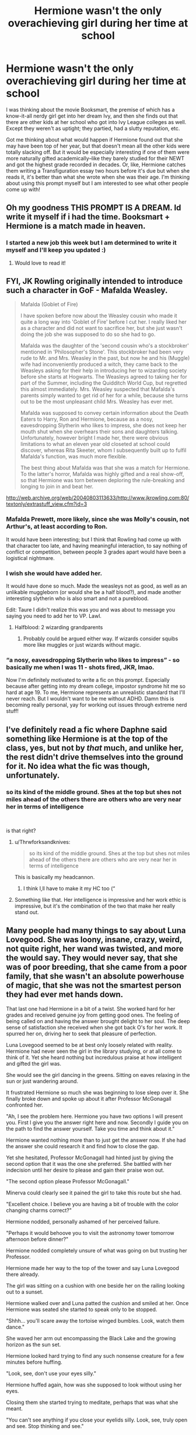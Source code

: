 #+TITLE: Hermione wasn't the only overachieving girl during her time at school

* Hermione wasn't the only overachieving girl during her time at school
:PROPERTIES:
:Author: quantum_of_flawless
:Score: 249
:DateUnix: 1580271079.0
:DateShort: 2020-Jan-29
:FlairText: Prompt
:END:
I was thinking about the movie Booksmart, the premise of which has a know-it-all nerdy girl get into her dream Ivy, and then she finds out that there are other kids at her school who got into Ivy League colleges as well. Except they weren't as uptight; they partied, had a slutty reputation, etc.

Got me thinking about what would happen if Hermione found out that she may have been top of her year, but that doesn't mean all the other kids were totally slacking off. But it would be especially interesting if one of them were more naturally gifted academically--like they barely studied for their NEWT and got the highest grade recorded in decades. Or, like, Hermione catches them writing a Transfiguration essay two hours before it's due but when she reads it, it's better than what she wrote when she was their age. I'm thinking about using this prompt myself but I am interested to see what other people come up with!


** Oh my goodness THIS PROMPT IS A DREAM. Id write it myself if i had the time. Booksmart + Hermione is a match made in heaven.
:PROPERTIES:
:Author: Chess345
:Score: 77
:DateUnix: 1580276620.0
:DateShort: 2020-Jan-29
:END:

*** I started a new job this week but I am determined to write it myself and I'll keep you updated :)
:PROPERTIES:
:Author: quantum_of_flawless
:Score: 11
:DateUnix: 1580300499.0
:DateShort: 2020-Jan-29
:END:

**** Would love to read it!
:PROPERTIES:
:Author: Team-Mako-N7
:Score: 4
:DateUnix: 1580321938.0
:DateShort: 2020-Jan-29
:END:


** FYI, JK Rowling originally intended to introduce such a character in GoF - Mafalda Weasley.

#+begin_quote
  Mafalda (Goblet of Fire)

  I have spoken before now about the Weasley cousin who made it quite a long way into 'Goblet of Fire' before I cut her. I really liked her as a character and did not want to sacrifice her, but she just wasn't doing the job she was supposed to do so she had to go.

  Mafalda was the daughter of the 'second cousin who's a stockbroker' mentioned in 'Philosopher's Stone'. This stockbroker had been very rude to Mr. and Mrs. Weasley in the past, but now he and his (Muggle) wife had inconveniently produced a witch, they came back to the Weasleys asking for their help in introducing her to wizarding society before she starts at Hogwarts. The Weasleys agreed to taking her for part of the Summer, including the Quidditch World Cup, but regretted this almost immediately. Mrs. Weasley suspected that Mafalda's parents simply wanted to get rid of her for a while, because she turns out to be the most unpleasant child Mrs. Weasley has ever met.

  Mafalda was supposed to convey certain information about the Death Eaters to Harry, Ron and Hermione, because as a nosy, eavesdropping Slytherin who likes to impress, she does not keep her mouth shut when she overhears their sons and daughters talking. Unfortunately, however bright I made her, there were obvious limitations to what an eleven year old closeted at school could discover, whereas Rita Skeeter, whom I subsequently built up to fulfil Mafalda's function, was much more flexible.

  The best thing about Mafalda was that she was a match for Hermione. To the latter's horror, Mafalda was highly gifted and a real show-off, so that Hermione was torn between deploring the rule-breaking and longing to join in and beat her.
#+end_quote

[[http://web.archive.org/web/20040803113633/http://www.jkrowling.com:80/textonly/extrastuff_view.cfm?id=3]]
:PROPERTIES:
:Author: Taure
:Score: 127
:DateUnix: 1580282948.0
:DateShort: 2020-Jan-29
:END:

*** Mafalda *Prewett*, more likely, since she was Molly's cousin, not Arthur's, at least according to Ron.

It would have been interesting; but I think that Rowling had come up with that character too late, and having meaningful interaction, to say nothing of conflict or competition, between people 3 grades apart would have been a logistical nightmare.
:PROPERTIES:
:Author: turbinicarpus
:Score: 59
:DateUnix: 1580298754.0
:DateShort: 2020-Jan-29
:END:


*** I wish she would have added her.

It would have done so much. Made the weasleys not as good, as well as an unlikable muggleborn (or would she be a half blood?), and made another interesting slytherin who is also smart and not a pureblood.

Edit: Taure I didn't realize this was you and was about to message you saying you need to add her to VP. Lawl.
:PROPERTIES:
:Author: Lindsiria
:Score: 83
:DateUnix: 1580286458.0
:DateShort: 2020-Jan-29
:END:

**** Halfblood: 2 wizarding grandparents
:PROPERTIES:
:Author: dancortens
:Score: 4
:DateUnix: 1580346302.0
:DateShort: 2020-Jan-30
:END:

***** Probably could be argued either way. If wizards consider squibs more like muggles or just wizards without magic.
:PROPERTIES:
:Author: Lindsiria
:Score: 4
:DateUnix: 1580347093.0
:DateShort: 2020-Jan-30
:END:


*** “a nosy, eavesdropping Slytherin who likes to impress” - so basically me when I was 11 - shots fired, JKR, lmao.

Now I'm definitely motivated to write a fic on this prompt. Especially because after getting into my dream college, impostor syndrome hit me so hard at age 19. To me, Hermione represents an unrealistic standard that I'll never reach. But I wouldn't want to be me without ADHD. Damn this is becoming really personal, yay for working out issues through extreme nerd stuff!
:PROPERTIES:
:Author: quantum_of_flawless
:Score: 35
:DateUnix: 1580301354.0
:DateShort: 2020-Jan-29
:END:


** I've definitely read a fic where Daphne said something like Hermione is at the top of the class, yes, but not by /that/ much, and unlike her, the rest didn't drive themselves into the ground for it. No idea what the fic was though, unfortunately.
:PROPERTIES:
:Author: TheVoteMote
:Score: 44
:DateUnix: 1580287880.0
:DateShort: 2020-Jan-29
:END:

*** so its kind of the middle ground. Shes at the top but shes not miles ahead of the others there are others who are very near her in terms of intelligence

​

is that right?
:PROPERTIES:
:Author: Thorfan23
:Score: 11
:DateUnix: 1580302190.0
:DateShort: 2020-Jan-29
:END:

**** u/Thrwforksandknives:
#+begin_quote
  so its kind of the middle ground. Shes at the top but shes not miles ahead of the others there are others who are very near her in terms of intelligence
#+end_quote

This is basically my headcannon.
:PROPERTIES:
:Author: Thrwforksandknives
:Score: 7
:DateUnix: 1580312853.0
:DateShort: 2020-Jan-29
:END:

***** I think I,ll have to make it my HC too (“
:PROPERTIES:
:Author: Thorfan23
:Score: 3
:DateUnix: 1580313963.0
:DateShort: 2020-Jan-29
:END:


**** Something like that. Her intelligence is impressive and her work ethic is impressive, but it's the combination of the two that make her really stand out.
:PROPERTIES:
:Author: TheVoteMote
:Score: 4
:DateUnix: 1580347221.0
:DateShort: 2020-Jan-30
:END:


** Many people had many things to say about Luna Lovegood. She was loony, insane, crazy, weird, not quite right, her wand was twisted, and more the would say. They would never say, that she was of poor breeding, that she came from a poor family, that she wasn't an absolute powerhouse of magic, that she was not the smartest person they had ever met hands down.

That last one had Hermione in a bit of a twist. She worked hard for her grades and received genuine joy from getting good ones. The feeling of being called on and having the answer brought delight to her soul. The deep sense of satisfaction she received when she got back O's for her work. It spurred her on, driving her to seek that pleasure of perfection.

Luna Lovegood seemed to be at best only loosely related with reality. Hermione had never seen the girl in the library studying, or at all come to think of it. Yet she heard nothing but incredulous praise at how intelligent and gifted the girl was.

She would see the girl dancing in the greens. Sitting on eaves relaxing in the sun or just wandering around.

It frustrated Hermione so much she was beginning to lose sleep over it. She finally broke down and spoke up about it after Professor McGonagall confronted her.

"Ah, I see the problem here. Hermione you have two options I will present you. First I give you the answer right here and now. Secondly I guide you on the path to find the answer yourself. Take you time and think about it."

Hermione wanted nothing more than to just get the answer now. If she had the answer she could research it and find how to close the gap.

Yet she hesitated, Professor McGonagall had hinted just by giving the second option that it was the one she preferred. She battled with her indecision until her desire to please and gain their praise won out.

"The second option please Professor McGonagall."

Minerva could clearly see it pained the girl to take this route but she had.

"Excellent choice. I believe you are having a bit of trouble with the color changing charms correct?"

Hermione nodded, personally ashamed of her perceived failure.

"Perhaps it would behoove you to visit the astronomy tower tomorrow afternoon before dinner?"

Hermione nodded completely unsure of what was going on but trusting her Professor.

Hermione made her way to the top of the tower and say Luna Lovegood there already.

The girl was sitting on a cushion with one beside her on the railing looking out to a sunset.

Hermione walked over and Luna patted the cushion and smiled at her. Once Hermione was seated she started to speak only to be stopped.

"Shhh... you'll scare away the tortoise winged bumbles. Look, watch them dance."

She waved her arm out encompassing the Black Lake and the growing horizon as the sun set.

Hermione looked hard trying to find any such nonsense creature for a few minutes before huffing.

"Look, see, don't use your eyes silly."

Hermione huffed again, how was she supposed to look without using her eyes.

Closing them she started trying to meditate, perhaps that was what she meant.

"You can't see anything if you close your eyelids silly. Look, see, truly open and see. Stop thinking and see."

Hermione was getting frustrated but Professor McGonagall had set this up and she wouldn't fail the Professor.

Trying to keep her eyes unfocused she felt her breathing begin to slow. She watched as the colors of the lake and horizon changed as time passed.

She soon found herself lost to the world as she felt the magic of color and change happen in front of her.

It was dark when she looked away and she pulled out her wand. She felt the color changing spell in ways she had never dreamed of before.

The magic itself was dancing in the way a sunset fell into a rainbow of colors. Looking around she noticed Luna Lovegood was gone but she understood a little bit now.

"How Professor, I understand but don't understand. It's incredible and makes no sense at all! Please help me understand what happened!"

Minerva was sure this was what would happen. She was glad the girl had at least learned some of the lesson.

"Hermione how do you think the first spells were made? What inspired the first spell, what drove witches and wizards to creating spells? How do you think new spells are crafted?"

She gave the girl plenty of time to work through it. She could tell Hermione was almost there.

"Picture what you saw tonight again and think of what it means for wizarding kind."

Minerva could tell it clicked finally.

"That's the heart of magic, the base components of spells! The natural magic of the universe! That's amazing! Why don't we learn this in class?"

"It's not something you can teach. You are exceptionally lucky young miss Lovegood is attending Hogwarts while you are here."

"Not even once a century does a Child of Magic such as her come along in the whole of the world. She sees what little she helped you see last night in full around her all the time. I'm told it's an incredible experience, though Children of Magic are not fully in this realm with us."

"They live in magic itself, a foot in two worlds so to speak. They create wonderous bases for spells that we refine and refine for centuries. They are the layers of our foundation. The rest of us are the builders who create the buildings of magic atop those foundations. We need them, they most assuredly do not need us."

Hermione was stunned. This was an insurmountable gap. She could feel that moment had been unique and she was gifted to have ever felt such a moment. It put her entire life into a new framework of perspective.

"Thank you Professor, I have much to think about now."

Hermione may not be a foundation layer, she did promise to herself she would be the best builder though. Luna would need friends as well. Harry and Ron would soon be joining her in her quest to cherish Luna Lovegood.

Hermione was the best at whatever she did, so she would be the best builder to the best Child of Magic ever. This she swore.
:PROPERTIES:
:Author: drsmilegood
:Score: 12
:DateUnix: 1580347629.0
:DateShort: 2020-Jan-30
:END:

*** This is really different than how I'm responding to my own prompt, and that is a great thing!! I love Hermione realizing that the things that make Luna stick out from the crowd are actually a great thing instead of pitying her from a high horse. Also love her confiding in McGonagall & then Minerva giving her solid advice without criticizing her.

And yes I did read the whole thing, I just read really fast. I always get a vivid picture in my head when I read and I'm like not even aware I'm processing words anymore if that makes sense.
:PROPERTIES:
:Author: quantum_of_flawless
:Score: 5
:DateUnix: 1580349113.0
:DateShort: 2020-Jan-30
:END:

**** Makes perfect sense, I read the same. The words flow together and I see a not-movie in my head. It's weird and either you understand or don't. I think we may be similar.
:PROPERTIES:
:Author: drsmilegood
:Score: 3
:DateUnix: 1580349340.0
:DateShort: 2020-Jan-30
:END:


**** Also sorry, was excited to have someone else who maybe reads like I do. Glad you enjoyed the short story. I like to see the little twists and what they could be. Seeing them grow is always fun, seeing others enjoy my writing them is worlds away better.
:PROPERTIES:
:Author: drsmilegood
:Score: 2
:DateUnix: 1580349478.0
:DateShort: 2020-Jan-30
:END:

***** Oh no worries at all! I love knowing I'm not the only weirdo out there haha

I'm in my late twenties but I wrote my first fic in November when I was unemployed and having a quarterlife crisis. It got me through that time and things are so much better now. I feel like my own personal stuff is totally buried in my fics and I'm ok with that lol
:PROPERTIES:
:Author: quantum_of_flawless
:Score: 2
:DateUnix: 1580350486.0
:DateShort: 2020-Jan-30
:END:


** I'm actually suprised this idea isn't incorporated into more fics. I would have thought this was a staple in the Harry gets with girls not named Hermione or Ginny. And yes if I had time I'd write it.
:PROPERTIES:
:Author: Thrwforksandknives
:Score: 9
:DateUnix: 1580302369.0
:DateShort: 2020-Jan-29
:END:

*** It's a staple in Harry/Daphne stories. Or at least it's common enough to have threads dedicated to it in 'I hate Daphne Greengrass' posts.
:PROPERTIES:
:Author: Ash_Lestrange
:Score: 19
:DateUnix: 1580312685.0
:DateShort: 2020-Jan-29
:END:

**** oh no, I didn't know about that trend. come on y'all, don't do my girl daphne like that! i'm still so salty about astoria being killed off. the audacity. and in the summer of 2019! ugh. if i died before taylor swift's lover album came out i would become a ghost out of sheer bitterness and then i would annoy people until they played whatever i wanted on spotify.
:PROPERTIES:
:Author: quantum_of_flawless
:Score: 7
:DateUnix: 1580329343.0
:DateShort: 2020-Jan-29
:END:


*** I have developed a serious complex regarding the treatment of Slytherin women in the HP world. What kind of female role models did Pansy & co. have? Wack Alecto, insane Bellatrix, stuck-up Narcissa, disowned Andromeda (whose main spellwork talent was effing household spells? are you kidding me?). Lol I'm getting so fired up about this
:PROPERTIES:
:Author: quantum_of_flawless
:Score: 12
:DateUnix: 1580322529.0
:DateShort: 2020-Jan-29
:END:


** Alright I'm trying hard to deliver on my promises while still living my best ADHD life, so here's a preview of what I'm working on [[/u/Chess345][u/Chess345]] [[/u/Team-Mako-N7][u/Team-Mako-N7]]

ETA the summary cause of course I forgot it: basically, Hermione encounters ADHD Astoria and is not feelin it but the real WTF moment is when she finds out Astoria's OWL results and totally has a booksmart style freak out

By the end of the first week of term, Hermione had become inexplicably intrigued by Astoria, to Harry's amused satisfaction after she subjected him to a rant that sounded far too similar to one of his own regarding Malfoy. Astoria seemed to be on a different wavelength than everyone else. Not in the way that Luna was, though. Astoria was radiating with energy and overflowing with ideas--but less like a bubbling cauldron of Felix Felicis and more like a Chernobyl nuclear reactor. It was exhausting just listening to her sometimes. Like the time Hermione was forced to hear her talking to a Hufflepuff sixth-year in the corridor, because Astoria could be both a fast talker and a /loud/ talker.

“I had a very productive summer,” she said. “I agitated Slytherin House into a state of youthful rebellion, facilitated a takeover of Malfoy Manor, and learned how to do liquid eyeliner. Oh, and I decided to take up the guitar, because I thought it would make me look cool...But anyway, was there anything interesting in the Transfiguration reading? I didn't have time to do it because I was up until three a.m. reading about Lethifolds and now I'm fucking obsessed. Did you hear about the bloke who staged an attack in an attempt to leave his wife? If it were me, I would never have been caught. What a fucking amateur! But let me tell you, If Draco tried that shit, he would wish the Lethifold had got him. Because I would slowly and painfully murder him myself. And you can take that to Gringotts!”

This one-sided conversation was just one of hundreds of items on Hermione's list of why she was grateful not to be in the same House as Astoria. There's no way she would have been able to tolerate the overdue library books and mugs missing from the Great Hall that apparently cluttered not only Astoria's bedroom, but numerous nooks and crannies of the Slytherin common room. In fact, so many mugs went unaccounted for that one of the house-elves threatened suicide and Astoria solved that problem by personally purchasing a large order of mugs with the Slytherin crest and proceeding to leave /those/ all over the castle. As for the library situation--Astoria apparently thought it was a better use of her time to create various disguises to elude Madam Pince instead of simply making the effort to meet a /very reasonable/ expectation. It was not a laughing matter for a student to so /obstinately/ refuse to return the books in the /respectful/ and /orderly/ manner that befitted a sanctuary of knowledge. It /really/ bothered Hermione, alright?
:PROPERTIES:
:Author: quantum_of_flawless
:Score: 6
:DateUnix: 1580454848.0
:DateShort: 2020-Jan-31
:END:

*** I like it!!! Also, relatable writing with ADD is like pulling teeth but we're pulling through!
:PROPERTIES:
:Author: Chess345
:Score: 2
:DateUnix: 1580482990.0
:DateShort: 2020-Jan-31
:END:

**** thanks!! and yes, deadlines suck! can't count how many times I submitted things due at midnight at 11:50-something
:PROPERTIES:
:Author: quantum_of_flawless
:Score: 1
:DateUnix: 1580483238.0
:DateShort: 2020-Jan-31
:END:


*** Fun, thanks for sharing this snippet!!
:PROPERTIES:
:Author: Team-Mako-N7
:Score: 1
:DateUnix: 1580489939.0
:DateShort: 2020-Jan-31
:END:

**** thanks! when I actually finish it, I'll post the link :)
:PROPERTIES:
:Author: quantum_of_flawless
:Score: 1
:DateUnix: 1580492393.0
:DateShort: 2020-Jan-31
:END:


** linkffn(13203887)rival
:PROPERTIES:
:Author: tsubaki75
:Score: 5
:DateUnix: 1580304525.0
:DateShort: 2020-Jan-29
:END:

*** [[https://www.fanfiction.net/s/13203887/1/][*/The Doll Gamer/*]] by [[https://www.fanfiction.net/u/7192503/Redwall6921][/Redwall6921/]]

#+begin_quote
  I'm not a hero. I'm not even a functional human being. I'm just a living doll that does what it pleases without a care in the world. "Oh? Some more pots that need breaking. Is that a treasure chest? Mine now." OC SI. Gamer ability. Shameless. From the makers of Neville the Gamer is a new story of a sociopath stuck in the HP world with the gamer ability. Tada-da-daaa! Crash!
#+end_quote

^{/Site/:} ^{fanfiction.net} ^{*|*} ^{/Category/:} ^{Harry} ^{Potter} ^{*|*} ^{/Rated/:} ^{Fiction} ^{M} ^{*|*} ^{/Chapters/:} ^{17} ^{*|*} ^{/Words/:} ^{103,209} ^{*|*} ^{/Reviews/:} ^{885} ^{*|*} ^{/Favs/:} ^{2,629} ^{*|*} ^{/Follows/:} ^{3,240} ^{*|*} ^{/Updated/:} ^{1/9} ^{*|*} ^{/Published/:} ^{2/10/2019} ^{*|*} ^{/id/:} ^{13203887} ^{*|*} ^{/Language/:} ^{English} ^{*|*} ^{/Genre/:} ^{Humor/Adventure} ^{*|*} ^{/Characters/:} ^{OC} ^{*|*} ^{/Download/:} ^{[[http://www.ff2ebook.com/old/ffn-bot/index.php?id=13203887&source=ff&filetype=epub][EPUB]]} ^{or} ^{[[http://www.ff2ebook.com/old/ffn-bot/index.php?id=13203887&source=ff&filetype=mobi][MOBI]]}

--------------

*FanfictionBot*^{2.0.0-beta} | [[https://github.com/tusing/reddit-ffn-bot/wiki/Usage][Usage]]
:PROPERTIES:
:Author: FanfictionBot
:Score: 4
:DateUnix: 1580304555.0
:DateShort: 2020-Jan-29
:END:


** There's lots of fics like that, normally in Haphne you get a Daphne who's smarter and there's often a Lisa Turpin who beats Hermione in most things. It never really amounts to much other than a bit of Granger bashing.
:PROPERTIES:
:Author: Ch1pp
:Score: 5
:DateUnix: 1580323652.0
:DateShort: 2020-Jan-29
:END:

*** well i'm gonna go in a different direction and i'm getting really motivated. and i don't plan to straight-up bash hermione, because i do like many aspects of her character. so it's gonna be nuanced. lol i'm gonna be up til 3 am tonight on this, i'm sure
:PROPERTIES:
:Author: quantum_of_flawless
:Score: 2
:DateUnix: 1580327492.0
:DateShort: 2020-Jan-29
:END:


*** Links?
:PROPERTIES:
:Author: YOB1997
:Score: 2
:DateUnix: 1580335478.0
:DateShort: 2020-Jan-30
:END:


** Good prompt, annoying AF movie. 😜
:PROPERTIES:
:Author: OGravenclaw
:Score: 3
:DateUnix: 1580308399.0
:DateShort: 2020-Jan-29
:END:

*** lol yeah, I liked the concept more than the execution. I have been a Kaitlyn Dever fan since Short Term 12 and would have liked to have seen what she would have done in the role of Molly rather than Amy
:PROPERTIES:
:Author: quantum_of_flawless
:Score: 2
:DateUnix: 1580321842.0
:DateShort: 2020-Jan-29
:END:


** OP delivered y'all!

[[https://www.reddit.com/u/Chess345/][u/Chess345]] [[https://www.reddit.com/u/Team-Mako-N7/][u/Team-Mako-N7]] here is the finished thing :)

linkao3(22604671)

[[https://archiveofourown.org/works/22604671]]
:PROPERTIES:
:Author: quantum_of_flawless
:Score: 1
:DateUnix: 1581110335.0
:DateShort: 2020-Feb-08
:END:

*** [[https://archiveofourown.org/works/22604671][*/we all know now, we all got crowns/*]] by [[https://www.archiveofourown.org/users/dreamer89/pseuds/dreamer89][/dreamer89/]]

#+begin_quote
  After returning to Hogwarts for the 1998-1999 school year, Hermione is subjected to ADHD!Astoria Greengrass in all her IDGAF glory. But there's a hell of a lot more to both of them than labels and judgments, and it's high time we cast a Banishing Charm at the desire to pit smart girls against each other.
#+end_quote

^{/Site/:} ^{Archive} ^{of} ^{Our} ^{Own} ^{*|*} ^{/Fandom/:} ^{Harry} ^{Potter} ^{-} ^{J.} ^{K.} ^{Rowling} ^{*|*} ^{/Published/:} ^{2020-02-07} ^{*|*} ^{/Words/:} ^{3162} ^{*|*} ^{/Chapters/:} ^{1/1} ^{*|*} ^{/Hits/:} ^{1} ^{*|*} ^{/ID/:} ^{22604671} ^{*|*} ^{/Download/:} ^{[[https://archiveofourown.org/downloads/22604671/we%20all%20know%20now%20we%20all.epub?updated_at=1581110136][EPUB]]} ^{or} ^{[[https://archiveofourown.org/downloads/22604671/we%20all%20know%20now%20we%20all.mobi?updated_at=1581110136][MOBI]]}

--------------

*FanfictionBot*^{2.0.0-beta} | [[https://github.com/tusing/reddit-ffn-bot/wiki/Usage][Usage]]
:PROPERTIES:
:Author: FanfictionBot
:Score: 1
:DateUnix: 1581110370.0
:DateShort: 2020-Feb-08
:END:
